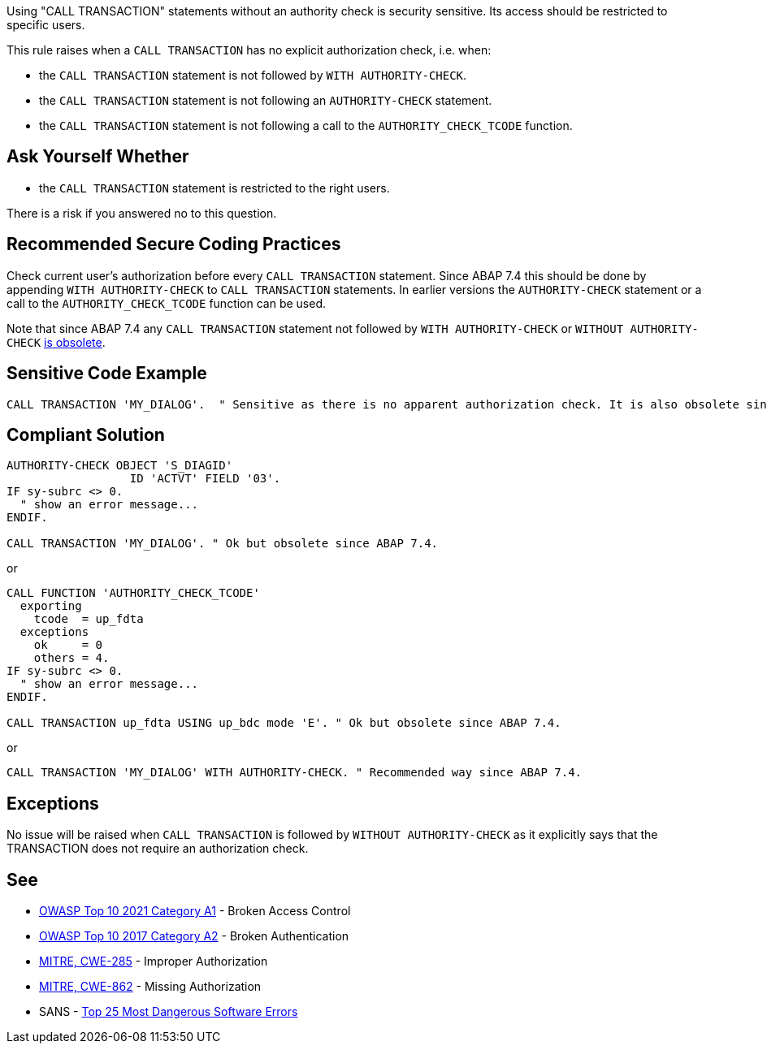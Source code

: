 Using "CALL TRANSACTION" statements without an authority check is security sensitive. Its access should be restricted to specific users.


This rule raises when a ``++CALL TRANSACTION++`` has no explicit authorization check, i.e. when:

* the ``++CALL TRANSACTION++`` statement is not followed by ``++WITH AUTHORITY-CHECK++``.
* the ``++CALL TRANSACTION++`` statement is not following an ``++AUTHORITY-CHECK++`` statement.
* the ``++CALL TRANSACTION++`` statement is not following a call to the ``++AUTHORITY_CHECK_TCODE++`` function.


== Ask Yourself Whether

* the ``++CALL TRANSACTION++`` statement is restricted to the right users.

There is a risk if you answered no to this question.


== Recommended Secure Coding Practices

Check current user's authorization before every ``++CALL TRANSACTION++`` statement. Since ABAP 7.4 this should be done by appending ``++WITH AUTHORITY-CHECK++`` to ``++CALL TRANSACTION++`` statements. In earlier versions the ``++AUTHORITY-CHECK++`` statement or a call to the ``++AUTHORITY_CHECK_TCODE++`` function can be used.


Note that since ABAP 7.4 any ``++CALL TRANSACTION++`` statement not followed by ``++WITH AUTHORITY-CHECK++`` or ``++WITHOUT AUTHORITY-CHECK++`` https://help.sap.com/doc/abapdocu_751_index_htm/7.51/en-US/abapcall_transaction_authority.htm[is obsolete].


== Sensitive Code Example

----
CALL TRANSACTION 'MY_DIALOG'.  " Sensitive as there is no apparent authorization check. It is also obsolete since ABAP 7.4.
----


== Compliant Solution

[source,abap]
----
AUTHORITY-CHECK OBJECT 'S_DIAGID'
                  ID 'ACTVT' FIELD '03'.
IF sy-subrc <> 0.
  " show an error message...
ENDIF.

CALL TRANSACTION 'MY_DIALOG'. " Ok but obsolete since ABAP 7.4.
----
or

[source,abap]
----
CALL FUNCTION 'AUTHORITY_CHECK_TCODE'
  exporting
    tcode  = up_fdta
  exceptions
    ok     = 0
    others = 4.
IF sy-subrc <> 0.
  " show an error message...
ENDIF.

CALL TRANSACTION up_fdta USING up_bdc mode 'E'. " Ok but obsolete since ABAP 7.4.
----
or

[source,abap]
----
CALL TRANSACTION 'MY_DIALOG' WITH AUTHORITY-CHECK. " Recommended way since ABAP 7.4.
----


== Exceptions

No issue will be raised when ``++CALL TRANSACTION++`` is followed by ``++WITHOUT AUTHORITY-CHECK++`` as it explicitly says that the TRANSACTION does not require an authorization check.


== See

* https://owasp.org/Top10/A01_2021-Broken_Access_Control/[OWASP Top 10 2021 Category A1] - Broken Access Control
* https://owasp.org/www-project-top-ten/2017/A2_2017-Broken_Authentication[OWASP Top 10 2017 Category A2] - Broken Authentication
* https://cwe.mitre.org/data/definitions/285[MITRE, CWE-285] - Improper Authorization
* https://cwe.mitre.org/data/definitions/862[MITRE, CWE-862] - Missing Authorization
* SANS - https://www.sans.org/top25-software-errors[Top 25 Most Dangerous Software Errors]


ifdef::env-github,rspecator-view[]

'''
== Implementation Specification
(visible only on this page)

=== Message

Make sure that using this "CALL TRANSACTION" statement without an authority check is safe here.


'''
== Comments And Links
(visible only on this page)

=== on 7 Apr 2015, 19:44:04 Ann Campbell wrote:
http://scn.sap.com/thread/706673

=== on 12 May 2015, 13:04:55 Ann Campbell wrote:
\[~nicolas.peru] I've updated the message, description and code samples based on this article: \https://www.kiuwan.com/blog/abap-code-quality-security-vulnerabilities-detection/

Please double-check me.

=== on 12 May 2015, 14:28:31 Nicolas Peru wrote:
Looks good.

endif::env-github,rspecator-view[]
